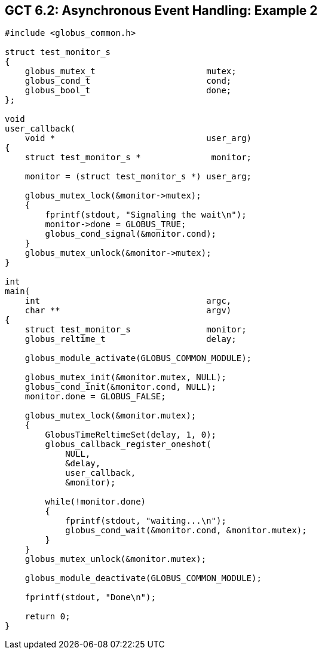 
[[globus-async-example2,Asynchronous Event Handling: Example 2]]
== GCT 6.2: Asynchronous Event Handling: Example 2 ==


--
--------
#include <globus_common.h>

struct test_monitor_s
{
    globus_mutex_t                      mutex;
    globus_cond_t                       cond;
    globus_bool_t                       done;
};

void
user_callback(
    void *                              user_arg)
{
    struct test_monitor_s *              monitor;

    monitor = (struct test_monitor_s *) user_arg;

    globus_mutex_lock(&monitor->mutex);
    {
        fprintf(stdout, "Signaling the wait\n");
        monitor->done = GLOBUS_TRUE;
        globus_cond_signal(&monitor.cond);
    }
    globus_mutex_unlock(&monitor->mutex);
}

int
main(
    int                                 argc,
    char **                             argv)
{
    struct test_monitor_s               monitor;
    globus_reltime_t                    delay;

    globus_module_activate(GLOBUS_COMMON_MODULE);

    globus_mutex_init(&monitor.mutex, NULL);
    globus_cond_init(&monitor.cond, NULL);
    monitor.done = GLOBUS_FALSE;

    globus_mutex_lock(&monitor.mutex);
    {
        GlobusTimeReltimeSet(delay, 1, 0);
        globus_callback_register_oneshot(
            NULL,
            &delay,
            user_callback,
            &monitor);

        while(!monitor.done)
        {
            fprintf(stdout, "waiting...\n");
            globus_cond_wait(&monitor.cond, &monitor.mutex);
        }
    }
    globus_mutex_unlock(&monitor.mutex);

    globus_module_deactivate(GLOBUS_COMMON_MODULE);

    fprintf(stdout, "Done\n");

    return 0;
}


--------


--
